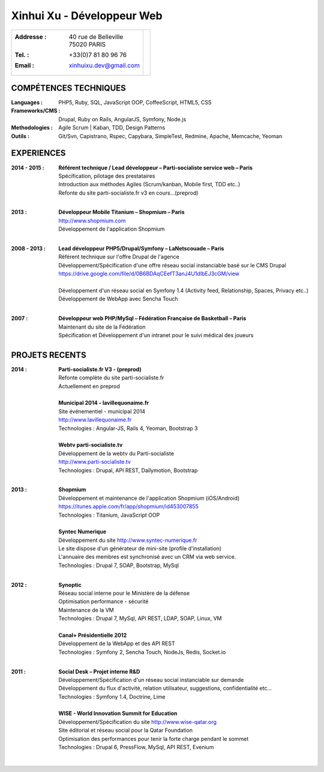 Xinhui Xu - Développeur Web
======================================================

+-------------------------------------------+-----------------------------+
|:Addresse : | 40 rue de Belleville         |                             |
|            | 75020 PARIS                  |.. image:: xinhuixu.jpg      |
|:Tel. : +33(0)7 81 80 96 76                |   :height: 323px            |
|:Email : xinhuixu.dev@gmail.com            |   :width: 250px             |
|                                           |   :align: right             |
+-------------------------------------------+-----------------------------+
COMPÉTENCES TECHNIQUES
----------------------
:Languages : PHP5, Ruby, SQL, JavaScript OOP, CoffeeScript, HTML5, CSS 
:Frameworks/CMS : Drupal, Ruby on Rails, AngularJS, Symfony, Node.js
:Methodologies : Agile Scrum | Kaban, TDD, Design Patterns
:Outils : Git/Svn, Capistrano, Rspec, Capybara, SimpleTest, Redmine, Apache, Memcache, Yeoman

EXPERIENCES
-----------


:2014 - 2015 : | **Référent technique / Lead développeur – Parti-socialiste service web – Paris**
        | Spécification, pilotage des prestataires
        | Introduction aux méthodes Agiles (Scrum/kanban, Mobile first, TDD etc..)
        | Refonte du site parti-socialiste.fr v3 en cours...(preprod)
        |

:2013 : | **Développeur Mobile Titanium – Shopmium – Paris**
        | http://www.shopmium.com
        | Développement de l'application Shopmium 
        |

:2008 - 2013 : | **Lead développeur PHP5/Drupal/Symfony – LaNetscouade – Paris**
        | Référent technique sur l'offre Drupal de l'agence
        | Développement/Spécification d'une offre réseau social instanciable basé sur le CMS Drupal
        | https://drive.google.com/file/d/0B6BDAqCEefT3anJ4U1dIbEJ3cGM/view
        |
        | Développement d'un réseau social en Symfony 1.4 (Activity feed, Relationship, Spaces, Privacy etc..)
        | Développement de WebApp avec Sencha Touch
        |

:2007 : | **Développeur web PHP/MySql – Fédération Française de Basketball – Paris**
        | Maintenant du site de la Fédération
        | Spécification et Développement d'un intranet pour le suivi médical des joueurs


PROJETS RECENTS
---------------
:2014 : | **Parti-socialiste.fr V3 - (preprod)**
        | Refonte complète du site parti-socialiste.fr
        | Actuellement en preprod
        | 

        | **Municipal 2014 - lavillequonaime.fr**
        | Site événementiel - municipal 2014
        | http://www.lavillequonaime.fr
        | Technologies : Angular-JS, Rails 4, Yeoman, Bootstrap 3
        | 

        | **Webtv parti-socialiste.tv**
        | Développement de la webtv du Parti-socialiste
        | http://www.parti-socialiste.tv
        | Technologies : Drupal, API REST, Dailymotion, Bootstrap
        | 

:2013 : | **Shopmium**
        | Développement et maintenance de l'application Shopmium (iOS/Android)
        | https://itunes.apple.com/fr/app/shopmium/id453007855
        | Technologies : Titanium, JavaScript OOP
        |        

        | **Syntec Numerique**
        | Développement du site http://www.syntec-numerique.fr
        | Le site dispose d'un générateur de mini-site (profile d'installation)
        | L'annuaire des membres est synchronisé avec un CRM via web service.
        | Technologies : Drupal 7, SOAP, Bootstrap, MySql
        |        

:2012 : | **Synoptic**
        | Réseau social interne pour le Ministère de la défense
        | Optimisation performance - sécurité
        | Maintenance de la VM
        | Technologies : Drupal 7, MySql, API REST, LDAP, SOAP, Linux, VM
        |

        | **Canal+ Présidentielle 2012**
        | Développement de la WebApp et des API REST
        | Technologies : Symfony 2, Sencha Touch, NodeJs, Redis, Socket.io
        |

:2011 : | **Social Desk – Projet interne R&D**
        | Développement/Spécification d'un réseau social instanciable sur demande
        | Développement du flux d'activité, relation utilisateur, suggestions, confidentialité etc...
        | Technologies : Symfony 1.4, Doctrine, Lime
        |

        | **WISE - World Innovation Summit for Education**
        | Développement/Spécification du site http://www.wise-qatar.org
        | Site éditorial et réseau social pour la Qatar Foundation
        | Optimisation des performances pour tenir la forte charge pendant le sommet
        | Technologies : Drupal 6, PressFlow, MySql, API REST, Evenium
        |